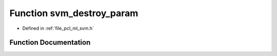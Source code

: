 .. _exhale_function_svm_8h_1aaf17ba299f99cb74dc97f64bb29f4c06:

Function svm_destroy_param
==========================

- Defined in :ref:`file_pcl_ml_svm.h`


Function Documentation
----------------------


.. doxygenfunction:: svm_destroy_param(struct svm_parameter *)
